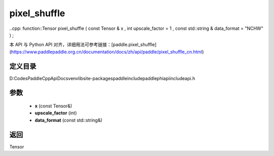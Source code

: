 .. _cn_api_paddle_experimental_pixel_shuffle:

pixel_shuffle
-------------------------------

..cpp: function::Tensor pixel_shuffle ( const Tensor & x , int upscale_factor = 1 , const std::string & data_format = "NCHW" ) ;


本 API 与 Python API 对齐，详细用法可参考链接：[paddle.pixel_shuffle](https://www.paddlepaddle.org.cn/documentation/docs/zh/api/paddle/pixel_shuffle_cn.html)

定义目录
:::::::::::::::::::::
D:\Codes\PaddleCppApiDocs\venv\lib\site-packages\paddle\include\paddle\phi\api\include\api.h

参数
:::::::::::::::::::::
	- **x** (const Tensor&)
	- **upscale_factor** (int)
	- **data_format** (const std::string&)

返回
:::::::::::::::::::::
Tensor
